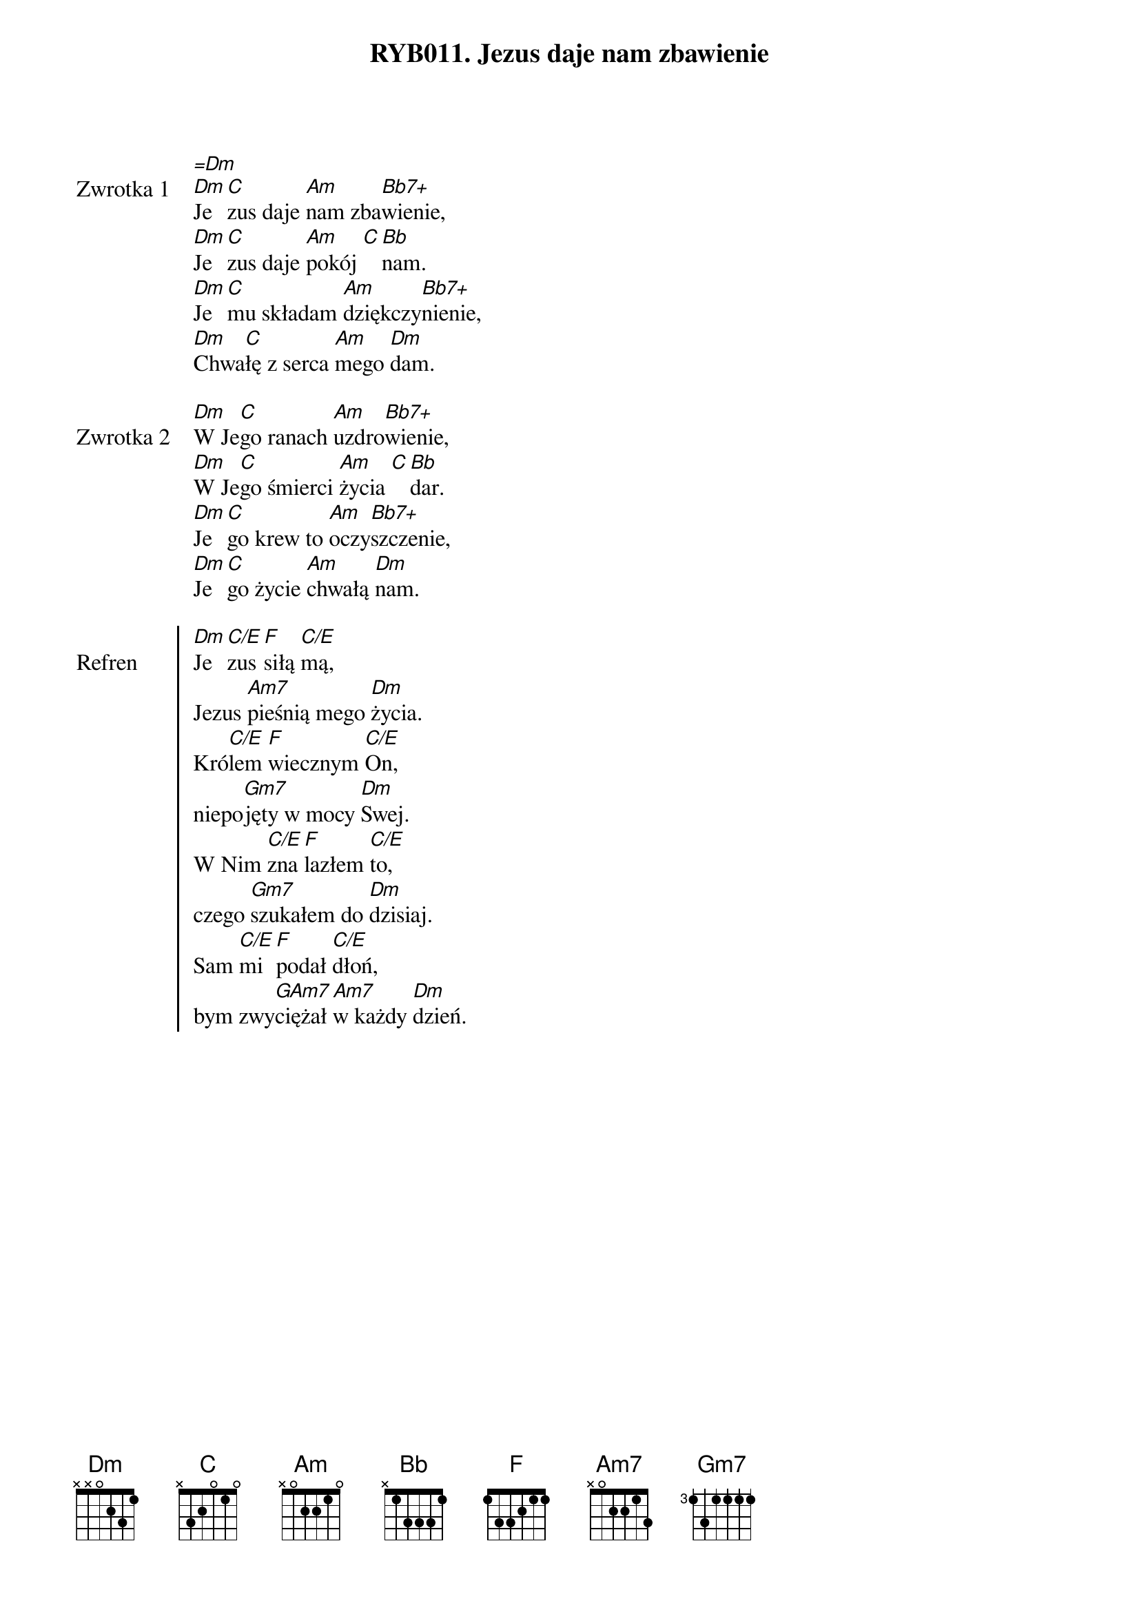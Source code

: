 ﻿{title: RYB011. Jezus daje nam zbawienie}
{artist: Autor nieznany}

{start_of_verse: Zwrotka 1}
[=Dm]
[Dm]Je[C]zus daje [Am]nam zba[Bb7+]wienie,
[Dm]Je[C]zus daje [Am]pokój [C][Bb]nam.
[Dm]Je[C]mu składam [Am]dziękczy[Bb7+]nienie,
[Dm]Chwa[C]łę z serca [Am]mego [Dm]dam.
{end_of_verse: Zwrotka 1}

{start_of_verse: Zwrotka 2}
[Dm]W Je[C]go ranach [Am]uzdro[Bb7+]wienie,
[Dm]W Je[C]go śmierci [Am]życia [C][Bb]dar.
[Dm]Je[C]go krew to [Am]oczy[Bb7+]szczenie,
[Dm]Je[C]go życie [Am]chwałą [Dm]nam.
{end_of_verse: Zwrotka 2}

{start_of_chorus: Refren}
[Dm]Je[C/E]zus [F]siłą [C/E]mą,
Jezus [Am7]pieśnią mego [Dm]życia.
Kró[C/E]lem [F]wiecznym [C/E]On,
niepo[Gm7]jęty w mocy [Dm]Swej.
W Nim [C/E]zna[F]lazłem [C/E]to,
czego [Gm7]szukałem do [Dm]dzisiaj.
Sam [C/E]mi [F]podał [C/E]dłoń,
bym zwy[GAm7]ciężał [Am7]w każdy [Dm]dzień.
{end_of_chorus: Refren}